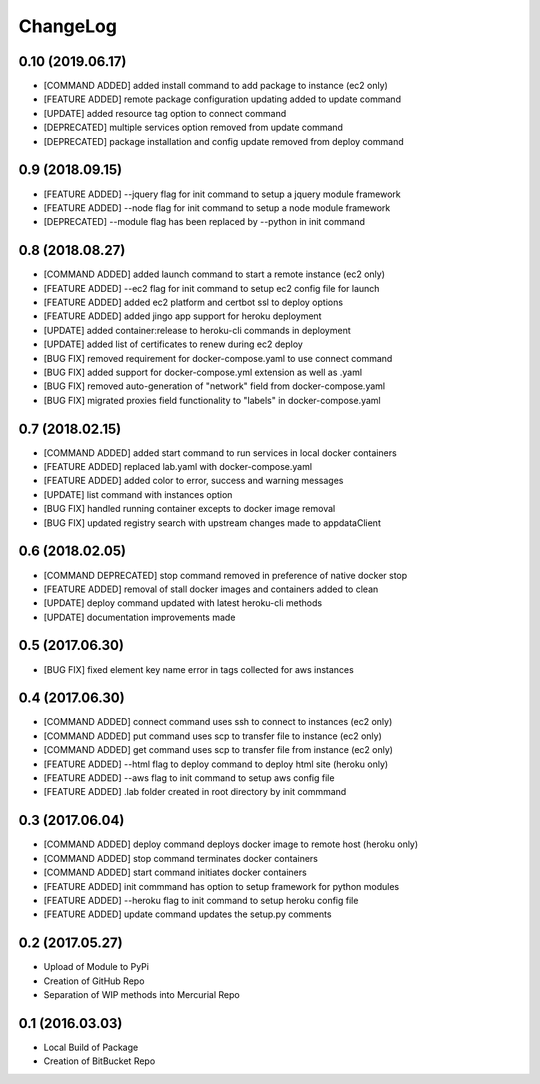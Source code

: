 ChangeLog
=========

0.10 (2019.06.17)
-----------------
* [COMMAND ADDED] added install command to add package to instance (ec2 only)
* [FEATURE ADDED] remote package configuration updating added to update command
* [UPDATE] added resource tag option to connect command
* [DEPRECATED] multiple services option removed from update command
* [DEPRECATED] package installation and config update removed from deploy command

0.9 (2018.09.15)
----------------
* [FEATURE ADDED] --jquery flag for init command to setup a jquery module framework
* [FEATURE ADDED] --node flag for init command to setup a node module framework
* [DEPRECATED] --module flag has been replaced by --python in init command

0.8 (2018.08.27)
----------------
* [COMMAND ADDED] added launch command to start a remote instance (ec2 only)
* [FEATURE ADDED] --ec2 flag for init command to setup ec2 config file for launch
* [FEATURE ADDED] added ec2 platform and certbot ssl to deploy options
* [FEATURE ADDED] added jingo app support for heroku deployment
* [UPDATE] added container:release to heroku-cli commands in deployment
* [UPDATE] added list of certificates to renew during ec2 deploy 
* [BUG FIX] removed requirement for docker-compose.yaml to use connect command
* [BUG FIX] added support for docker-compose.yml extension as well as .yaml
* [BUG FIX] removed auto-generation of "network" field from docker-compose.yaml
* [BUG FIX] migrated proxies field functionality to "labels" in docker-compose.yaml

0.7 (2018.02.15)
----------------
* [COMMAND ADDED] added start command to run services in local docker containers
* [FEATURE ADDED] replaced lab.yaml with docker-compose.yaml
* [FEATURE ADDED] added color to error, success and warning messages
* [UPDATE] list command with instances option
* [BUG FIX] handled running container excepts to docker image removal
* [BUG FIX] updated registry search with upstream changes made to appdataClient

0.6 (2018.02.05)
----------------
* [COMMAND DEPRECATED] stop command removed in preference of native docker stop
* [FEATURE ADDED] removal of stall docker images and containers added to clean
* [UPDATE] deploy command updated with latest heroku-cli methods
* [UPDATE] documentation improvements made

0.5 (2017.06.30)
----------------
* [BUG FIX] fixed element key name error in tags collected for aws instances

0.4 (2017.06.30)
----------------
* [COMMAND ADDED] connect command uses ssh to connect to instances (ec2 only)
* [COMMAND ADDED] put command uses scp to transfer file to instance (ec2 only)
* [COMMAND ADDED] get command uses scp to transfer file from instance (ec2 only)
* [FEATURE ADDED] --html flag to deploy command to deploy html site (heroku only)
* [FEATURE ADDED] --aws flag to init command to setup aws config file
* [FEATURE ADDED] .lab folder created in root directory by init commmand

0.3 (2017.06.04)
----------------
* [COMMAND ADDED] deploy command deploys docker image to remote host (heroku only)
* [COMMAND ADDED] stop command terminates docker containers
* [COMMAND ADDED] start command initiates docker containers
* [FEATURE ADDED] init commmand has option to setup framework for python modules
* [FEATURE ADDED] --heroku flag to init command to setup heroku config file
* [FEATURE ADDED] update command updates the setup.py comments

0.2 (2017.05.27)
----------------
* Upload of Module to PyPi
* Creation of GitHub Repo
* Separation of WIP methods into Mercurial Repo

0.1 (2016.03.03)
----------------
* Local Build of Package
* Creation of BitBucket Repo